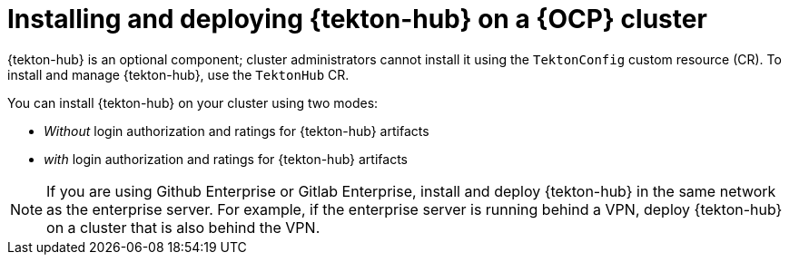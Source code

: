 // This module is included in the following assembly:
//
// *cicd/pipelines/using-tekton-hub-with-openshift-pipelines.adoc

:_content-type: PROCEDURE
[id="installing-and-deploying-tekton-hub-on-an-openshift-cluster_{context}"]
= Installing and deploying {tekton-hub} on a {OCP} cluster

[role="_abstract"]
{tekton-hub} is an optional component; cluster administrators cannot install it using the `TektonConfig` custom resource (CR). To install and manage {tekton-hub}, use the `TektonHub` CR.

You can install {tekton-hub} on your cluster using two modes:

* _Without_ login authorization and ratings for {tekton-hub} artifacts
* _with_ login authorization and ratings for {tekton-hub} artifacts

[NOTE]
====
If you are using Github Enterprise or Gitlab Enterprise, install and deploy {tekton-hub} in the same network as the enterprise server. For example, if the enterprise server is running behind a VPN, deploy {tekton-hub} on a cluster that is also behind the VPN.
====